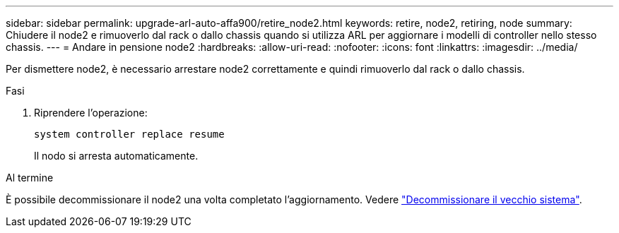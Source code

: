 ---
sidebar: sidebar 
permalink: upgrade-arl-auto-affa900/retire_node2.html 
keywords: retire, node2, retiring, node 
summary: Chiudere il node2 e rimuoverlo dal rack o dallo chassis quando si utilizza ARL per aggiornare i modelli di controller nello stesso chassis. 
---
= Andare in pensione node2
:hardbreaks:
:allow-uri-read: 
:nofooter: 
:icons: font
:linkattrs: 
:imagesdir: ../media/


[role="lead"]
Per dismettere node2, è necessario arrestare node2 correttamente e quindi rimuoverlo dal rack o dallo chassis.

.Fasi
. Riprendere l'operazione:
+
`system controller replace resume`

+
Il nodo si arresta automaticamente.



.Al termine
È possibile decommissionare il node2 una volta completato l'aggiornamento. Vedere link:decommission_old_system.html["Decommissionare il vecchio sistema"].

